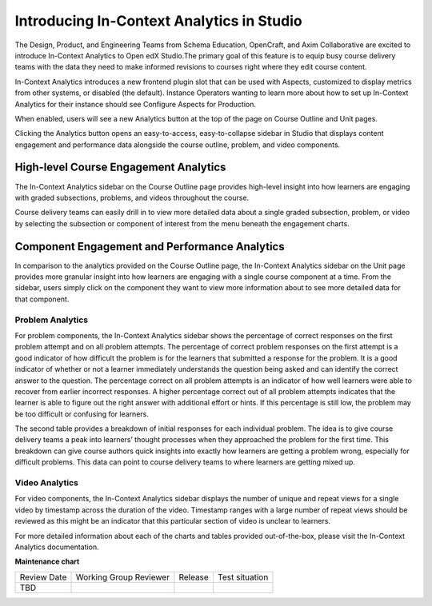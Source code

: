 Introducing In-Context Analytics in Studio
##########################################

The Design, Product, and Engineering Teams from Schema Education, OpenCraft, and Axim Collaborative are excited to introduce In-Context Analytics to Open edX Studio.The primary goal of this feature is to equip busy course delivery teams with the data they need to make informed revisions to courses right where they edit course content.

In-Context Analytics introduces a new frontend plugin slot that can be used with Aspects,  customized to display metrics from other systems, or disabled (the default). Instance Operators wanting to learn more about how to set up In-Context Analytics for their instance should see Configure Aspects for Production.

When enabled, users will see a new Analytics button at the top of the page on Course Outline and Unit pages. 

.. image:: /_images/release_notes/teak/in-context-analyticsbutton.png

Clicking the Analytics button opens an easy-to-access, easy-to-collapse sidebar in Studio that displays content engagement and performance data alongside the course outline, problem, and video components.

.. image:: /_images/release_notes/teak/in-context-sidebar.png

High-level Course Engagement Analytics
**************************************

The In-Context Analytics sidebar on the Course Outline page provides high-level insight into how learners are engaging with graded subsections, problems, and videos throughout the course.

.. image:: /_images/release_notes/teak/in-context-highlevelengagementcharts.png

Course delivery teams can easily drill in to view more detailed data about a single graded subsection, problem, or video by selecting the subsection or component of interest from the menu beneath the engagement charts.

.. image:: /_images/release_notes/teak/in-context-subprobvid.png

Component Engagement and Performance Analytics
**********************************************

In comparison to the analytics provided on the Course Outline page, the In-Context Analytics sidebar on the Unit page provides more granular insight into how learners are engaging with a single course component at a time. From the sidebar, users simply click on the component they want to view more information about to see more detailed data for that component.

.. image:: /_images/release_notes/teak/in-context-unitsidebar.png

Problem Analytics
=================

.. image:: /_images/release_notes/teak/in-context-problemcomponent.png

For problem components, the In-Context Analytics sidebar shows the percentage of correct responses on the first problem attempt and on all problem attempts. The percentage of correct problem responses on the first attempt is a good indicator of how difficult the problem is for the learners that submitted a response for the problem. It is a good indicator of whether or not a learner immediately understands the question being asked and can identify the correct answer to the question. The percentage correct on all problem attempts is an indicator of how well learners were able to recover from earlier incorrect responses. A higher percentage correct out of all problem attempts indicates that the learner is able to figure out the right answer with additional effort or hints. If this percentage is still low, the problem may be too difficult or confusing for learners.

The second table provides a breakdown of initial responses for each individual problem. The idea is to give course delivery teams a peak into learners’ thought processes when they approached the problem for the first time. This breakdown can give course authors quick insights into exactly how learners are getting a problem wrong, especially for difficult problems. This data can point to course delivery teams to where learners are getting mixed up.

Video Analytics
===============

.. image:: /_images/release_notes/teak/in-context-videocomponent.png

For video components, the In-Context Analytics sidebar displays the number of unique and repeat views for a single video by timestamp across the duration of the video. Timestamp ranges with a large number of repeat views should be reviewed as this might be an indicator that this particular section of video is unclear to learners.

For more detailed information about each of the charts and tables provided out-of-the-box, please visit the In-Context Analytics documentation.


**Maintenance chart**

+--------------+-------------------------------+----------------+--------------------------------+
| Review Date  | Working Group Reviewer        |   Release      |Test situation                  |
+--------------+-------------------------------+----------------+--------------------------------+
| TBD          |                               |                |                                |
+--------------+-------------------------------+----------------+--------------------------------+
